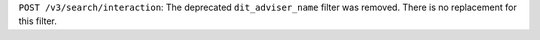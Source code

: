 ``POST /v3/search/interaction``: The deprecated ``dit_adviser_name`` filter was removed. There is no replacement for this filter.

